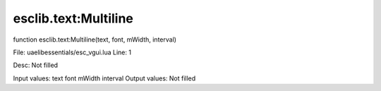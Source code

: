 
esclib.text:Multiline
==========

function esclib.text:Multiline(text, font, mWidth, interval)

File: ua\elib\essentials/esc_vgui.lua
Line: 1

Desc: Not filled

Input values: text  font  mWidth  interval
Output values: Not filled

